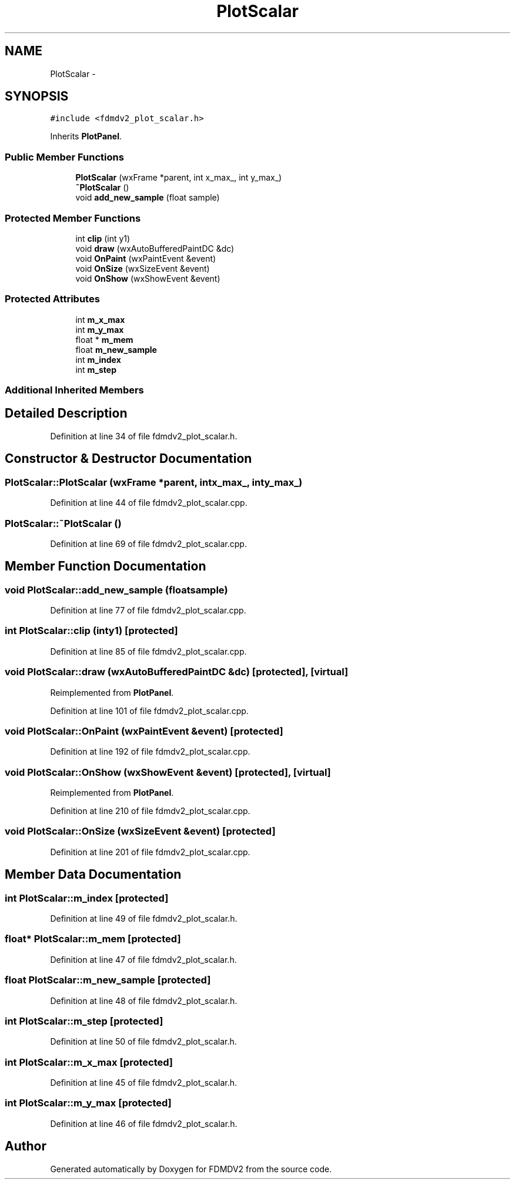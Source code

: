 .TH "PlotScalar" 3 "Tue Oct 16 2012" "Version 02.00.01" "FDMDV2" \" -*- nroff -*-
.ad l
.nh
.SH NAME
PlotScalar \- 
.SH SYNOPSIS
.br
.PP
.PP
\fC#include <fdmdv2_plot_scalar\&.h>\fP
.PP
Inherits \fBPlotPanel\fP\&.
.SS "Public Member Functions"

.in +1c
.ti -1c
.RI "\fBPlotScalar\fP (wxFrame *parent, int x_max_, int y_max_)"
.br
.ti -1c
.RI "\fB~PlotScalar\fP ()"
.br
.ti -1c
.RI "void \fBadd_new_sample\fP (float sample)"
.br
.in -1c
.SS "Protected Member Functions"

.in +1c
.ti -1c
.RI "int \fBclip\fP (int y1)"
.br
.ti -1c
.RI "void \fBdraw\fP (wxAutoBufferedPaintDC &dc)"
.br
.ti -1c
.RI "void \fBOnPaint\fP (wxPaintEvent &event)"
.br
.ti -1c
.RI "void \fBOnSize\fP (wxSizeEvent &event)"
.br
.ti -1c
.RI "void \fBOnShow\fP (wxShowEvent &event)"
.br
.in -1c
.SS "Protected Attributes"

.in +1c
.ti -1c
.RI "int \fBm_x_max\fP"
.br
.ti -1c
.RI "int \fBm_y_max\fP"
.br
.ti -1c
.RI "float * \fBm_mem\fP"
.br
.ti -1c
.RI "float \fBm_new_sample\fP"
.br
.ti -1c
.RI "int \fBm_index\fP"
.br
.ti -1c
.RI "int \fBm_step\fP"
.br
.in -1c
.SS "Additional Inherited Members"
.SH "Detailed Description"
.PP 
Definition at line 34 of file fdmdv2_plot_scalar\&.h\&.
.SH "Constructor & Destructor Documentation"
.PP 
.SS "PlotScalar::PlotScalar (wxFrame *parent, intx_max_, inty_max_)"

.PP
Definition at line 44 of file fdmdv2_plot_scalar\&.cpp\&.
.SS "PlotScalar::~PlotScalar ()"

.PP
Definition at line 69 of file fdmdv2_plot_scalar\&.cpp\&.
.SH "Member Function Documentation"
.PP 
.SS "void PlotScalar::add_new_sample (floatsample)"

.PP
Definition at line 77 of file fdmdv2_plot_scalar\&.cpp\&.
.SS "int PlotScalar::clip (inty1)\fC [protected]\fP"

.PP
Definition at line 85 of file fdmdv2_plot_scalar\&.cpp\&.
.SS "void PlotScalar::draw (wxAutoBufferedPaintDC &dc)\fC [protected]\fP, \fC [virtual]\fP"

.PP
Reimplemented from \fBPlotPanel\fP\&.
.PP
Definition at line 101 of file fdmdv2_plot_scalar\&.cpp\&.
.SS "void PlotScalar::OnPaint (wxPaintEvent &event)\fC [protected]\fP"

.PP
Definition at line 192 of file fdmdv2_plot_scalar\&.cpp\&.
.SS "void PlotScalar::OnShow (wxShowEvent &event)\fC [protected]\fP, \fC [virtual]\fP"

.PP
Reimplemented from \fBPlotPanel\fP\&.
.PP
Definition at line 210 of file fdmdv2_plot_scalar\&.cpp\&.
.SS "void PlotScalar::OnSize (wxSizeEvent &event)\fC [protected]\fP"

.PP
Definition at line 201 of file fdmdv2_plot_scalar\&.cpp\&.
.SH "Member Data Documentation"
.PP 
.SS "int PlotScalar::m_index\fC [protected]\fP"

.PP
Definition at line 49 of file fdmdv2_plot_scalar\&.h\&.
.SS "float* PlotScalar::m_mem\fC [protected]\fP"

.PP
Definition at line 47 of file fdmdv2_plot_scalar\&.h\&.
.SS "float PlotScalar::m_new_sample\fC [protected]\fP"

.PP
Definition at line 48 of file fdmdv2_plot_scalar\&.h\&.
.SS "int PlotScalar::m_step\fC [protected]\fP"

.PP
Definition at line 50 of file fdmdv2_plot_scalar\&.h\&.
.SS "int PlotScalar::m_x_max\fC [protected]\fP"

.PP
Definition at line 45 of file fdmdv2_plot_scalar\&.h\&.
.SS "int PlotScalar::m_y_max\fC [protected]\fP"

.PP
Definition at line 46 of file fdmdv2_plot_scalar\&.h\&.

.SH "Author"
.PP 
Generated automatically by Doxygen for FDMDV2 from the source code\&.
